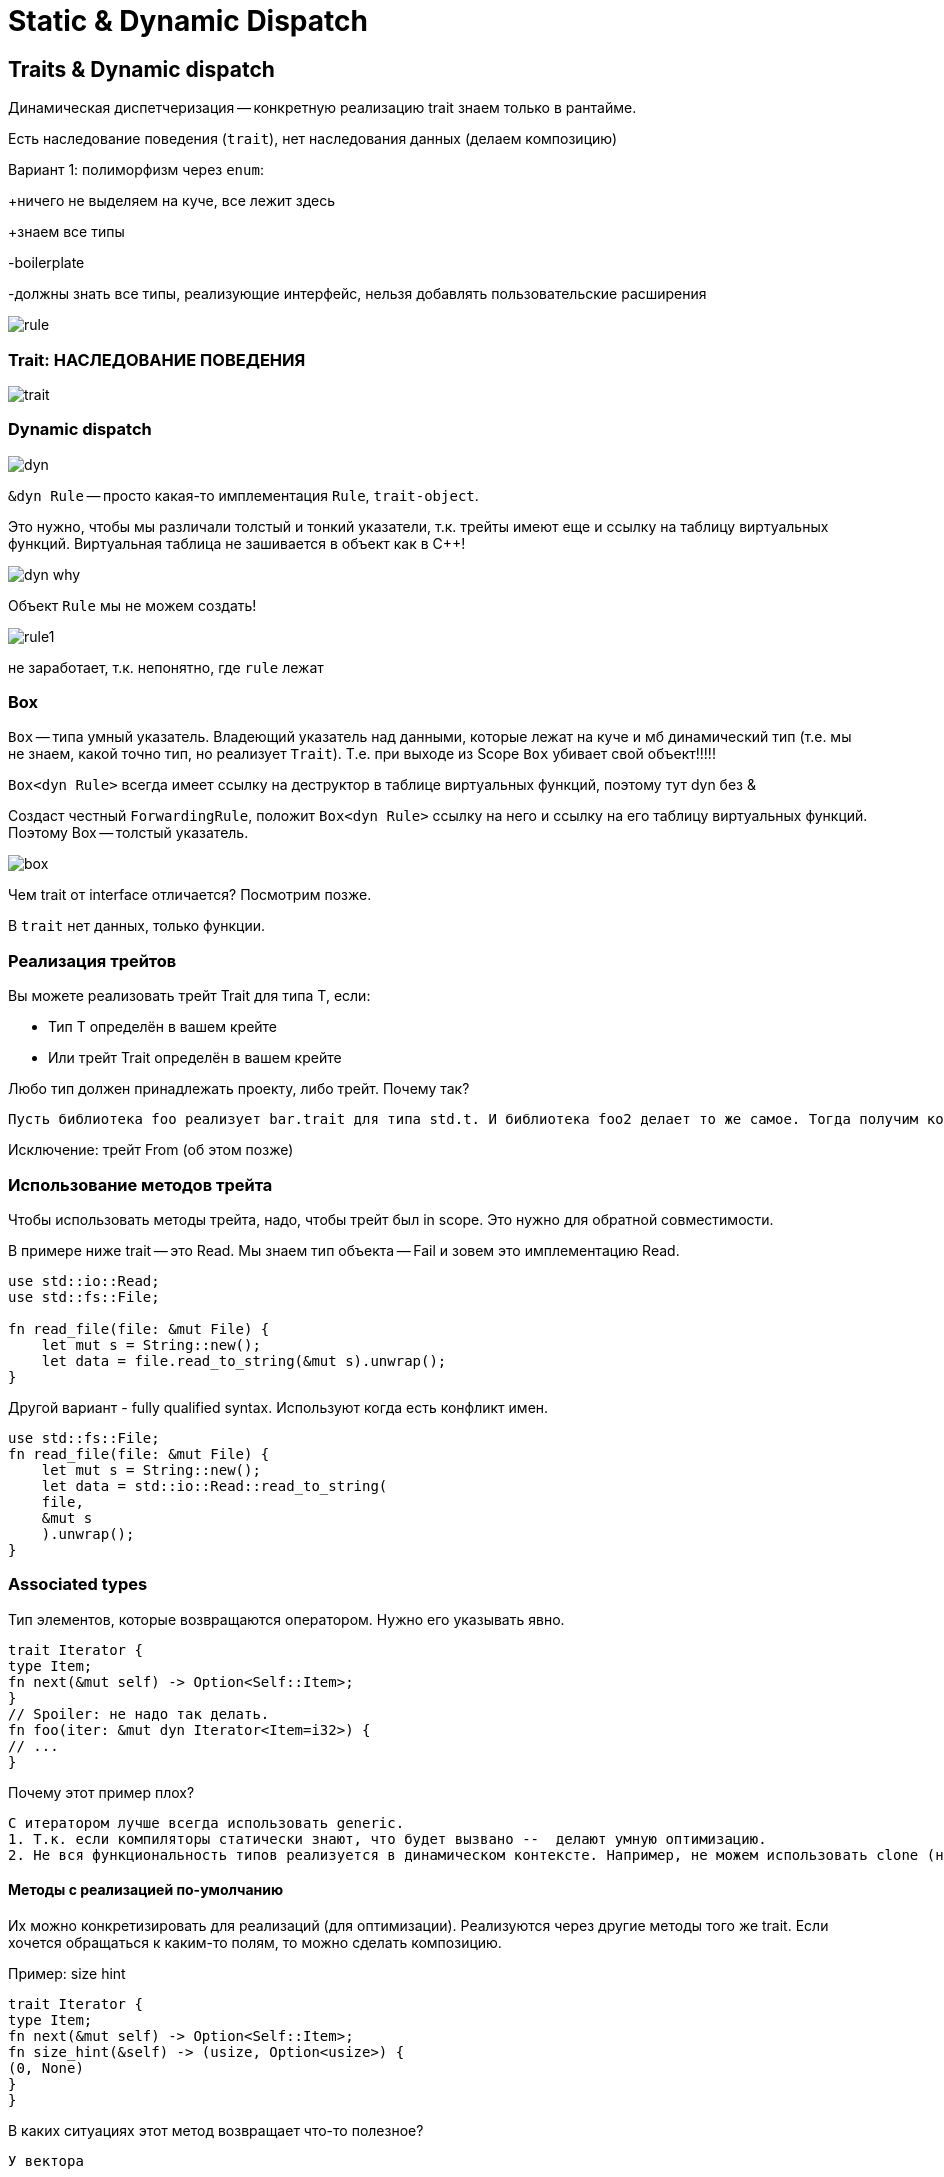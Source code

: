 = Static & Dynamic Dispatch 

== Traits & Dynamic dispatch
Динамическая диспетчеризация -- конкретную реализацию trait знаем только в рантайме.

Есть наследование поведения (`trait`), нет наследования данных (делаем композицию)

Вариант 1: полиморфизм через `enum`:

+ничего не выделяем на куче, все лежит здесь 

+знаем все типы

-boilerplate 

-должны знать все типы, реализующие интерфейс, нельзя добавлять пользовательские расширения 

image::media/rule.png[]

=== Trait: НАСЛЕДОВАНИЕ ПОВЕДЕНИЯ

image::media/trait.png[]

=== Dynamic dispatch

image::media/dyn.png[]

`&dyn Rule` -- просто какая-то имплементация `Rule`, `trait-object`.

Это нужно, чтобы мы различали толстый и тонкий указатели, т.к. трейты имеют еще и ссылку на таблицу виртуальных функций. Виртуальная таблица не зашивается в объект как в C++!

image::media/dyn_why.png[]

Объект `Rule` мы не можем создать! 

image::media/rule1.png[]

не заработает, т.к. непонятно, где `rule` лежат


=== Box

`Box` -- типа умный указатель. Владеющий указатель над данными, которые лежат на куче и мб динамический тип (т.е. мы не знаем, какой точно тип, но реализует `Trait`). Т.е. при выходе из Scope `Box` убивает свой объект!!!!!

`Box<dyn Rule>` всегда имеет ссылку на деструктор в таблице виртуальных функций, поэтому тут dyn без &

Создаст честный `ForwardingRule`, положит `Box<dyn Rule>` ссылку на него и ссылку на его таблицу виртуальных функций. Поэтому Box -- толстый указатель. 

image::media/box.png[]

Чем trait от interface отличается? Посмотрим позже.

В `trait` нет данных, только функции.

=== Реализация трейтов

Вы можете реализовать трейт Trait для типа T, если:

* Тип Т определён в вашем крейте
* Или трейт Trait определён в вашем крейте

Любо тип должен принадлежать проекту, либо трейт. Почему так? 


 Пусть библиотека foo реализует bar.trait для типа std.t. И библиотека foo2 делает то же самое. Тогда получим конфликт. Таким запретом решаем проблему коллизии.

Исключение: трейт From (об этом позже)

=== Использование методов трейта
Чтобы использовать методы трейта, надо, чтобы трейт был in scope. Это нужно для обратной совместимости.

В примере ниже trait -- это Read. Мы знаем тип объекта -- Fail и зовем это имплементацию Read.

```rust 
use std::io::Read;
use std::fs::File;

fn read_file(file: &mut File) {
    let mut s = String::new();
    let data = file.read_to_string(&mut s).unwrap();
}
```

Другой вариант - fully qualified syntax. Используют когда есть конфликт имен. 

```rust
use std::fs::File;
fn read_file(file: &mut File) {
    let mut s = String::new();
    let data = std::io::Read::read_to_string(
    file,
    &mut s
    ).unwrap();
}
```

=== Associated types
Тип элементов, которые возвращаются оператором. Нужно его указывать явно.

```Rust
trait Iterator {
type Item;
fn next(&mut self) -> Option<Self::Item>;
}
// Spoiler: не надо так делать.
fn foo(iter: &mut dyn Iterator<Item=i32>) {
// ...
}
```

Почему этот пример плох?

 С итератором лучше всегда использовать generic. 
 1. Т.к. если компиляторы статически знают, что будет вызвано --  делают умную оптимизацию.
 2. Не вся функциональность типов реализуется в динамическом контексте. Например, не можем использовать clone (не знаем, какой тип создавать, сколько места на стеке под него выделять).

==== Методы с реализацией по-умолчанию
Их можно конкретизировать для реализаций (для оптимизации). Реализуются через другие методы того же trait. Если хочется обращаться к каким-то полям, то можно сделать композицию.

Пример: size hint 

```Rust
trait Iterator {
type Item;
fn next(&mut self) -> Option<Self::Item>;
fn size_hint(&self) -> (usize, Option<usize>) {
(0, None)
}
}
```

В каких ситуациях этот метод возвращает что-то полезное?
 
 У вектора

=== Type bounds
Комбинация: '+' заставляет имплементировать оба трейта. Но он может иметь пустую реализацию. Зато задает новую семантику.

```Rust
trait Read {
fn read(&mut self, buf: &mut    [u8]) -> io::Result<usize>;
}
trait Write {
fn write(&mut self, buf: &[u8]) -> io::Result<usize>;
}
trait ReadWrite: Read + Write {}
```

* ? Правда ли, что любое trait который по отдельности реализует Read и Write реализует и ReadWrite?

 Нет! Это работает только в 1 сторону. 

=== Upcasting
Можно извлечь одну из имплементаций. Нужно определять во всех реализациях, но можно сделать blanket impl.

```rust
trait ReadWrite: Read + Write {
    fn as_mut_read(&mut self) -> &mut dyn Read;
    fn as_mut_write(&mut self) -> &mut dyn Write;
}
impl ReadWrite for File {
    fn as_mut_read(&mut self) -> &mut dyn Read { self };
    fn as_mut_write(&mut self) -> &mut dyn Write { self };
}
```

Почему компилятор не делает это автоматически? 

 Раздувается таблица виртуальных функций для сложный иерархий трейтов.

Почему не сделать просто приведение? 
 
 Это не просто приведение, а динамическое изменение размера vtable и layout объекта.

=== Итог: traits & dynamic dispatch
* Traits - примерный аналог интерфейсов в других языках
* В дин. контексте можно использовать &dyn Trait или Box<dyn Trait>
* Traits поддерживают type bounds (если прищуриться, это похоже на
наследование)
* Можно приводить реализации методов по-умолчанию
* У трейта могут быть ассоциированные типы
* Всегда сначала подумайте, не подойдёт ли вам enum (если знаем локально все типы и не хотим давать API для его расширения.) У них нет аллокаций на куче! 

== Generics & static dispatch

Недостатки динамической диспетчеризации

1. Т.к. если компиляторы статически знают, что будет вызвано --  делают умную оптимизацию.
2. Не вся функциональность типов реализуется в динамическом контексте. Например, не можем использовать clone (не знаем, какой тип создавать, сколько места на стеке под него выделять).

* ? Скомпилируется ли этот код?

```Rust 
trait ToString {
fn to_string(&self) -> String;
}
fn foo(flag: bool) -> impl ToString {
if flag {
123
} else {
"foo"
}
}
```

 Нет. Функция должна во всех if возвращать один и то же тип!!! В остальном код валиден.

=== impl в return
Зачем? Писать честный возвращаемый тип сложно, он не читабельный.

fn positive_neighbors(
x: i32,
y: i32,
) -> impl Iterator<Item = (i32, i32)> {
[(0, 1), (0, -1), (1, 0), (-1, 0)]
.iter()
.map(move |(dx, dy)| (x + dx, y + dy))
.filter(|(x, y)| *x >= 0 && *y >= 0)
}

Где живет массив? 

 В сегменте данных программы. Чтобы работать с нестатическим массивом - можно передать владение им итератору (into_iter)

=== Generics: full syntax
Более общий синтаксис, используют в более сложных случаях (когда опа параметра одного типа)
```rust
fn sum<T: Iterator<Item=i32>>(iter: T) -> i32 { /* ... */ }
fn sum<T>(iter: T) -> i32
where
T: Iterator<Item = i32>,
{ /* ... */ }
```
```rust

```

* ? Скомпилируется ли этот код?

fn take_generic<T>(obj: T) {
take_int(obj);
}
fn take_int(obj: i32) {}
fn main() {
take_generic(12i32);
}

 в с++ да, код генерируется только для типов, имплементации с которыми были (generic слабо типизирован). В rust -- код генерируется 1 раз для наиболее общего типа (generic сильно типизирован). а он не передается как аргумент int. 

==== Сочетание трейтов
fn foo(obj: &mut impl Read + Write) { /* ... */ }
fn foo<T: Read + Write>(obj: &mut T) { /* ... */ }

==== Ограничения на ассоциированные типы
fn iter_to_string<T>(iter: T) -> Vec<String>
where
T: Iterator,
T::Item: ToString,
{
iter.map(|s| s.to_string()).collect()
}

==== Условный impl
impl<T> Option<T> {
fn unwrap() -> T { /* ... */}
}
trait Default {
fn default() -> Self;
}
impl<T: Default> Option<T> {
fn unwrap_or_default () -> T { /* ... */}
}

=== Blanket impls
Для всех типов Т, которые реализуют трейт Read

trait ReadBytesExt {
fn read_u8(&mut self) -> io::Result<u8>;
fn read_i8(&mut self) -> io::Result<i8>;
// ...
}
impl<T: Read> ReadBytesExt for T {
    fn read_u8(&mut self) -> io::Result<u8> { /* ... */ }
// ...
}

=== swap
fn swap<T>(x: &mut T, y: &mut T) { /* ... */ }
let mut first = b"hello, world!";
let mut second = b"foo, bar";
swap(&mut first as &mut [u8], second as &mut [u8]);

Скастуем ссылки на массив на ссылку на слайс. Массивы бы не скомпилировались, т.к. они разного размера. Сигнатура функции своп меняем местами не указатели, а честно перекладывает данные. Со слайсом размер известен только в runtime и он может быть разный. 

=== Sized 
знаем ли мы размер типа в compile time. по умолчанию должен быт реализован для типов. тобы принимать типы, для которых оно неизвестно (трейты, например) `?Sized`. Это ограничивает то, что можно делать с типом (теперь нельзя хранить на стеке, например).

По-умолчанию, в дженериках все типы Sized.

trait MyTrait { /* ... */ }
fn my_fn<T: MyTrait + ?Sized>(obj: &T) { /* ... */ }
fn foo(obj: &dyn MyTrait) {
my_fn(obj);
}


Итог: generics & static dispatch
* Дженерики существенно быстрее, чем &dyn Trait
* Дженерики более выразительны, чем &dyn Trait
* Если можно использовать static dispatch, лучше использовать его

Где лучше использоват динамическую? 
* когда хотим хранить данные разных типов, но из одной коллекции
* когда хотим быструю компиляцию

== 2. Трейты std.

1. PartialEq (eq, ne). 
2. PartalOrd (partial_cmp -> Oprional<Ordering>) 
3. Ord (cmp -> Ordering), ссылается на PartialOrd
4. Hash, вызывает Hasher -- реализует hash функцию
5. AsRef -- может принимать даннвые и из кучи и из сешмента данных
6. То же, что AsRef, но требует равенства результата имплементаций Eq, Hash. Это полезно в контексте работы в контейнерах. Это требуется от программиста, компилятор не проверяется. Поэтому hashset может странно себя вести.
7. debug -- форматирование для debug. Можно просто определить для структуры `#derive(Debug) struct Foo{..}`. Если оно не реализовано, то мы получим ошмбку компиляции (потому что println! макрос!!! И все валидации делает в compile time).
8. display -- красивое представление, нужно реализовывать руками.
9. From<T> -- на типе foo позвать from и передать тип T. Автоматически делается бланкетная реализация для трейта Into<T>

